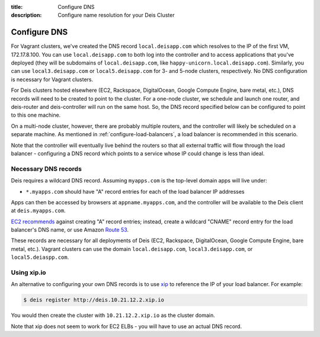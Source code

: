 :title: Configure DNS
:description: Configure name resolution for your Deis Cluster

.. _configure-dns:

Configure DNS
=============

For Vagrant clusters, we've created the DNS record ``local.deisapp.com`` which resolves to the IP of the first VM, 172.17.8.100.
You can use ``local.deisapp.com`` to both log into the controller and to access applications that you've deployed (they will be subdomains of ``local.deisapp.com``, like ``happy-unicorn.local.deisapp.com``). Similarly, you can use ``local3.deisapp.com`` or ``local5.deisapp.com`` for 3- and 5-node clusters, respectively. No DNS configuration is necessary for Vagrant clusters.

For Deis clusters hosted elsewhere (EC2, Rackspace, DigitalOcean, Google Compute Engine, bare metal, etc.), DNS records will need to be created to point to the cluster. For a one-node cluster, we schedule and launch one router, and deis-router and deis-controller will run on the same host. So, the DNS record specified below can be configured to point to this one machine.

On a multi-node cluster, however, there are probably multiple routers, and the controller will likely be scheduled on a separate machine. As mentioned in :ref:`configure-load-balancers`, a load balancer is recommended in this scenario.

Note that the controller will eventually live behind the routers so that all external traffic will flow through the load balancer - configuring a DNS record which points to a service whose IP could change is less than ideal.

.. _dns_records:

Necessary DNS records
---------------------

Deis requires a wildcard DNS record. Assuming ``myapps.com`` is the top-level domain apps will live under:

* ``*.myapps.com`` should have "A" record entries for each of the load balancer IP addresses

Apps can then be accessed by browsers at ``appname.myapps.com``, and the controller will be available to the Deis client at ``deis.myapps.com``.

`EC2 recommends`_ against creating "A" record entries; instead, create a wildcard "CNAME" record entry for the load balancer's DNS name, or use Amazon `Route 53`_.

These records are necessary for all deployments of Deis (EC2, Rackspace, DigitalOcean, Google Compute Engine, bare metal, etc.). Vagrant clusters can use the domain ``local.deisapp.com``, ``local3.deisapp.com``, or ``local5.deiaspp.com``.

.. _xip_io:

Using xip.io
------------
An alternative to configuring your own DNS records is to use `xip`_ to reference the IP of your load balancer. For example:

.. code-block:: console

    $ deis register http://deis.10.21.12.2.xip.io

You would then create the cluster with ``10.21.12.2.xip.io`` as the cluster domain.

Note that xip does not seem to work for EC2 ELBs - you will have to use an actual DNS record.

.. _`EC2 recommends`: https://docs.aws.amazon.com/ElasticLoadBalancing/latest/DeveloperGuide/using-domain-names-with-elb.html
.. _`Route 53`: http://aws.amazon.com/route53/
.. _`xip`: http://xip.io/
